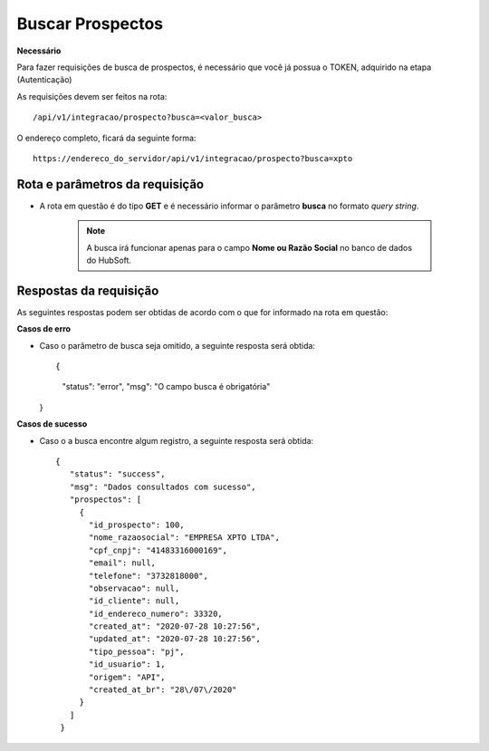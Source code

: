 Buscar Prospectos
============

**Necessário**

Para fazer requisições de busca de prospectos, é necessário que você já possua o TOKEN, adquirido na etapa (Autenticação)

As requisições devem ser feitos na rota::

	/api/v1/integracao/prospecto?busca=<valor_busca>

O endereço completo, ficará da seguinte forma::

	https://endereco_do_servidor/api/v1/integracao/prospecto?busca=xpto


Rota e parâmetros da requisição
-----------

- A rota em questão é do tipo **GET** e é necessário informar o parâmetro **busca** no formato *query string*. 

    .. note::

        A busca irá funcionar apenas para o campo **Nome ou Razão Social** no banco de dados do HubSoft.



Respostas da requisição
-----------

As seguintes respostas podem ser obtidas de acordo com o que for informado na rota em questão:

**Casos de erro**

- Caso o parâmetro de busca seja omitido, a seguinte resposta será obtida::
  
  {
    "status": "error",
    "msg": "O campo busca é obrigatória"
  }

**Casos de sucesso**

- Caso o a busca encontre algum registro, a seguinte resposta será obtida::

   {
      "status": "success",
      "msg": "Dados consultados com sucesso",
      "prospectos": [
        {
          "id_prospecto": 100,
          "nome_razaosocial": "EMPRESA XPTO LTDA",
          "cpf_cnpj": "41483316000169",
          "email": null,
          "telefone": "3732818000",
          "observacao": null,
          "id_cliente": null,
          "id_endereco_numero": 33320,
          "created_at": "2020-07-28 10:27:56",
          "updated_at": "2020-07-28 10:27:56",
          "tipo_pessoa": "pj",
          "id_usuario": 1,
          "origem": "API",
          "created_at_br": "28\/07\/2020"
        }
      ]
    }

